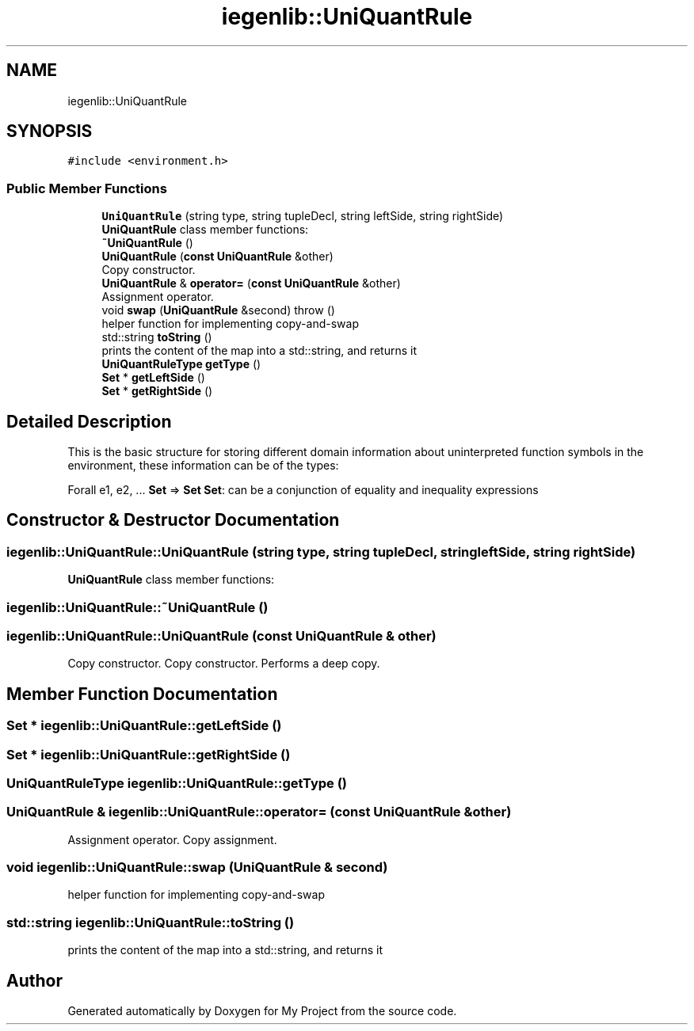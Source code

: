 .TH "iegenlib::UniQuantRule" 3 "Sun Jul 12 2020" "My Project" \" -*- nroff -*-
.ad l
.nh
.SH NAME
iegenlib::UniQuantRule
.SH SYNOPSIS
.br
.PP
.PP
\fC#include <environment\&.h>\fP
.SS "Public Member Functions"

.in +1c
.ti -1c
.RI "\fBUniQuantRule\fP (string type, string tupleDecl, string leftSide, string rightSide)"
.br
.RI "\fBUniQuantRule\fP class member functions: "
.ti -1c
.RI "\fB~UniQuantRule\fP ()"
.br
.ti -1c
.RI "\fBUniQuantRule\fP (\fBconst\fP \fBUniQuantRule\fP &other)"
.br
.RI "Copy constructor\&. "
.ti -1c
.RI "\fBUniQuantRule\fP & \fBoperator=\fP (\fBconst\fP \fBUniQuantRule\fP &other)"
.br
.RI "Assignment operator\&. "
.ti -1c
.RI "void \fBswap\fP (\fBUniQuantRule\fP &second)  throw ()"
.br
.RI "helper function for implementing copy-and-swap "
.ti -1c
.RI "std::string \fBtoString\fP ()"
.br
.RI "prints the content of the map into a std::string, and returns it "
.ti -1c
.RI "\fBUniQuantRuleType\fP \fBgetType\fP ()"
.br
.ti -1c
.RI "\fBSet\fP * \fBgetLeftSide\fP ()"
.br
.ti -1c
.RI "\fBSet\fP * \fBgetRightSide\fP ()"
.br
.in -1c
.SH "Detailed Description"
.PP 
This is the basic structure for storing different domain information about uninterpreted function symbols in the environment, these information can be of the types:
.PP
Forall e1, e2, \&.\&.\&. \fBSet\fP => \fBSet\fP \fBSet\fP: can be a conjunction of equality and inequality expressions 
.SH "Constructor & Destructor Documentation"
.PP 
.SS "iegenlib::UniQuantRule::UniQuantRule (string type, string tupleDecl, string leftSide, string rightSide)"

.PP
\fBUniQuantRule\fP class member functions: 
.SS "iegenlib::UniQuantRule::~UniQuantRule ()"

.SS "iegenlib::UniQuantRule::UniQuantRule (\fBconst\fP \fBUniQuantRule\fP & other)"

.PP
Copy constructor\&. Copy constructor\&. Performs a deep copy\&. 
.SH "Member Function Documentation"
.PP 
.SS "\fBSet\fP * iegenlib::UniQuantRule::getLeftSide ()"

.SS "\fBSet\fP * iegenlib::UniQuantRule::getRightSide ()"

.SS "\fBUniQuantRuleType\fP iegenlib::UniQuantRule::getType ()"

.SS "\fBUniQuantRule\fP & iegenlib::UniQuantRule::operator= (\fBconst\fP \fBUniQuantRule\fP & other)"

.PP
Assignment operator\&. Copy assignment\&. 
.SS "void iegenlib::UniQuantRule::swap (\fBUniQuantRule\fP & second)"

.PP
helper function for implementing copy-and-swap 
.SS "std::string iegenlib::UniQuantRule::toString ()"

.PP
prints the content of the map into a std::string, and returns it 

.SH "Author"
.PP 
Generated automatically by Doxygen for My Project from the source code\&.
